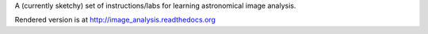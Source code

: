 
A (currently sketchy) set of instructions/labs for learning astronomical image analysis.

Rendered version is at http://image_analysis.readthedocs.org

